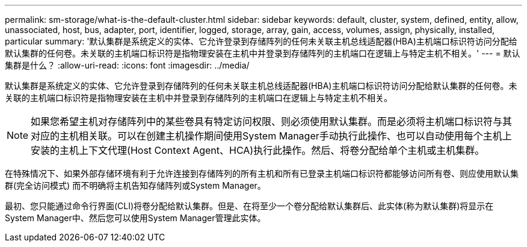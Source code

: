 ---
permalink: sm-storage/what-is-the-default-cluster.html 
sidebar: sidebar 
keywords: default, cluster, system, defined, entity, allow, unassociated, host, bus, adapter, port, identifier, logged, storage, array, gain, access, volumes, assign, physically, installed, particular 
summary: '默认集群是系统定义的实体、它允许登录到存储阵列的任何未关联主机总线适配器(HBA)主机端口标识符访问分配给默认集群的任何卷。未关联的主机端口标识符是指物理安装在主机中并登录到存储阵列的主机端口在逻辑上与特定主机不相关。' 
---
= 默认集群是什么？
:allow-uri-read: 
:icons: font
:imagesdir: ../media/


[role="lead"]
默认集群是系统定义的实体、它允许登录到存储阵列的任何未关联主机总线适配器(HBA)主机端口标识符访问分配给默认集群的任何卷。未关联的主机端口标识符是指物理安装在主机中并登录到存储阵列的主机端口在逻辑上与特定主机不相关。

[NOTE]
====
如果您希望主机对存储阵列中的某些卷具有特定访问权限、则必须使用默认集群。而是必须将主机端口标识符与其对应的主机相关联。可以在创建主机操作期间使用System Manager手动执行此操作、也可以自动使用每个主机上安装的主机上下文代理(Host Context Agent、HCA)执行此操作。然后、将卷分配给单个主机或主机集群。

====
在特殊情况下、如果外部存储环境有利于允许连接到存储阵列的所有主机和所有已登录主机端口标识符都能够访问所有卷、则应使用默认集群(完全访问模式) 而不明确将主机告知存储阵列或System Manager。

最初、您只能通过命令行界面(CLI)将卷分配给默认集群。但是、在将至少一个卷分配给默认集群后、此实体(称为默认集群)将显示在System Manager中、然后您可以使用System Manager管理此实体。
